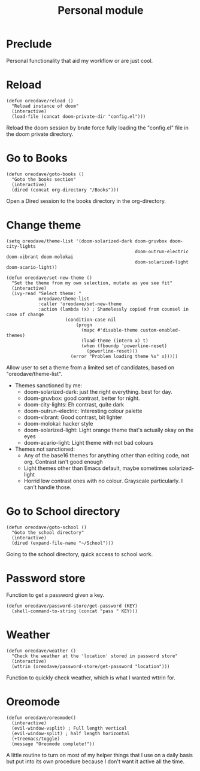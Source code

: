 #+TITLE: Personal module

* Preclude
Personal functionality that aid my workflow or are just cool.
* Reload
#+BEGIN_SRC elisp
(defun oreodave/reload ()
  "Reload instance of doom"
  (interactive)
  (load-file (concat doom-private-dir "config.el")))
#+END_SRC
Reload the doom session by brute force fully loading the "config.el" file in the
doom private directory.
* Go to Books
#+BEGIN_SRC elisp
(defun oreodave/goto-books ()
  "Goto the books section"
  (interactive)
  (dired (concat org-directory "/Books")))
#+END_SRC
Open a Dired session to the books directory in the org-directory.
* Change theme
#+BEGIN_SRC elisp
(setq oreodave/theme-list '(doom-solarized-dark doom-gruvbox doom-city-lights
                                                doom-outrun-electric doom-vibrant doom-molokai
                                                doom-solarized-light doom-acario-light))

(defun oreodave/set-new-theme ()
  "Set the theme from my own selection, mutate as you see fit"
  (interactive)
  (ivy-read "Select theme: "
            oreodave/theme-list
            :caller 'oreodave/set-new-theme
            :action (lambda (x) ; Shamelessly copied from counsel in case of change
                      (condition-case nil
                          (progn
                            (mapc #'disable-theme custom-enabled-themes)
                            (load-theme (intern x) t)
                            (when (fboundp 'powerline-reset)
                              (powerline-reset)))
                        (error "Problem loading theme %s" x)))))
#+END_SRC
Allow user to set a theme from a limited set of candidates, based on
"oreodave/theme-list".

- Themes sanctioned by me:
  - doom-solarized-dark: just the right everything. best for day.
  - doom-gruvbox: good contrast, better for night.
  - doom-city-lights: Eh contrast, quite dark
  - doom-outrun-electric: Interesting colour palette
  - doom-vibrant: Good contrast, bit lighter
  - doom-molokai: hacker style
  - doom-solarized-light: Light orange theme that's actually okay on the eyes
  - doom-acario-light: Light theme with not bad colours
- Themes not sanctioned:
  - Any of the base16 themes for anything other than editing code, not org.
    Contrast isn't good enough
  - Light themes other than Emacs default, maybe sometimes solarized-light
  - Horrid low contrast ones with no colour. Grayscale particularly. I can't
    handle those.
* Go to School directory
#+BEGIN_SRC elisp
(defun oreodave/goto-school ()
  "Goto the school directory"
  (interactive)
  (dired (expand-file-name "~/School")))
#+END_SRC
Going to the school directory, quick access to school work.
* Password store
Function to get a password given a key.
#+BEGIN_SRC elisp
(defun oreodave/password-store/get-password (KEY)
  (shell-command-to-string (concat "pass " KEY)))
#+END_SRC
* Weather
#+BEGIN_SRC elisp
(defun oreodave/weather ()
  "Check the weather at the 'location' stored in password store"
  (interactive)
  (wttrin (oreodave/password-store/get-password "location")))
#+END_SRC
Function to quickly check weather, which is what I wanted wttrin for.
* Oreomode
#+BEGIN_SRC elisp
(defun oreodave/oreomode()
  (interactive)
  (evil-window-vsplit) ; Full length vertical
  (evil-window-split) ; half length horizontal
  (+treemacs/toggle)
  (message "Oreomode complete!"))
#+END_SRC
A little routine to turn on most of my helper things that I use on a daily basis
but put into its own procedure because I don't want it active all the time.
